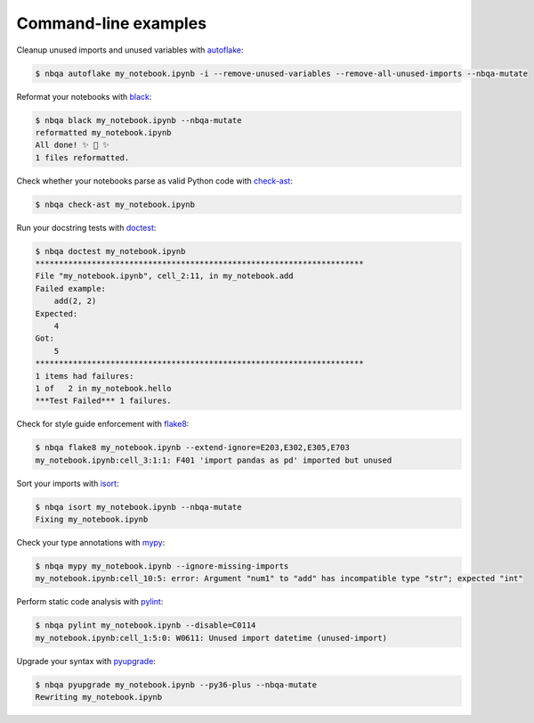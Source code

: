 =====================
Command-line examples
=====================
Cleanup unused imports and unused variables with `autoflake`_:

.. code:: console

   $ nbqa autoflake my_notebook.ipynb -i --remove-unused-variables --remove-all-unused-imports --nbqa-mutate

Reformat your notebooks with `black`_:

.. code:: console

   $ nbqa black my_notebook.ipynb --nbqa-mutate
   reformatted my_notebook.ipynb
   All done! ✨ 🍰 ✨
   1 files reformatted.

Check whether your notebooks parse as valid Python code with `check-ast`_:

.. code:: console

   $ nbqa check-ast my_notebook.ipynb

Run your docstring tests with `doctest`_:

.. code:: console

   $ nbqa doctest my_notebook.ipynb
   **********************************************************************
   File "my_notebook.ipynb", cell_2:11, in my_notebook.add
   Failed example:
       add(2, 2)
   Expected:
       4
   Got:
       5
   **********************************************************************
   1 items had failures:
   1 of   2 in my_notebook.hello
   ***Test Failed*** 1 failures.

Check for style guide enforcement with `flake8`_:

.. code:: console

   $ nbqa flake8 my_notebook.ipynb --extend-ignore=E203,E302,E305,E703
   my_notebook.ipynb:cell_3:1:1: F401 'import pandas as pd' imported but unused

Sort your imports with `isort`_:

.. code:: console

   $ nbqa isort my_notebook.ipynb --nbqa-mutate
   Fixing my_notebook.ipynb

Check your type annotations with `mypy`_:

.. code:: console

   $ nbqa mypy my_notebook.ipynb --ignore-missing-imports
   my_notebook.ipynb:cell_10:5: error: Argument "num1" to "add" has incompatible type "str"; expected "int"

Perform static code analysis with `pylint`_:

.. code:: console

   $ nbqa pylint my_notebook.ipynb --disable=C0114
   my_notebook.ipynb:cell_1:5:0: W0611: Unused import datetime (unused-import)

Upgrade your syntax with `pyupgrade`_:

.. code:: console

   $ nbqa pyupgrade my_notebook.ipynb --py36-plus --nbqa-mutate
   Rewriting my_notebook.ipynb

.. _autoflake: https://github.com/myint/autoflake
.. _black: https://black.readthedocs.io/en/stable/
.. _check-ast: https://github.com/pre-commit/pre-commit-hooks#check-ast
.. _doctest: https://docs.python.org/3/library/doctest.html
.. _flake8: https://flake8.pycqa.org/en/latest/
.. _isort: https://timothycrosley.github.io/isort/
.. _mypy: http://mypy-lang.org/
.. _pylint: https://www.pylint.org/
.. _pyupgrade: https://github.com/asottile/pyupgrade
